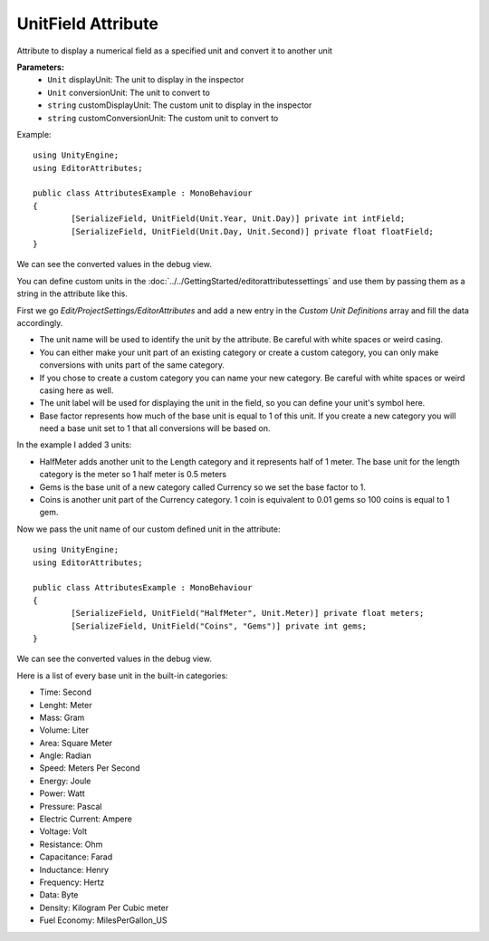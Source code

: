 UnitField Attribute
===================

Attribute to display a numerical field as a specified unit and convert it to another unit

**Parameters:**
	- ``Unit`` displayUnit: The unit to display in the inspector
	- ``Unit`` conversionUnit: The unit to convert to
	- ``string`` customDisplayUnit: The custom unit to display in the inspector
	- ``string`` customConversionUnit: The custom unit to convert to

Example::

	using UnityEngine;
	using EditorAttributes;
	
	public class AttributesExample : MonoBehaviour
	{
		[SerializeField, UnitField(Unit.Year, Unit.Day)] private int intField;
		[SerializeField, UnitField(Unit.Day, Unit.Second)] private float floatField;
	}

.. image:: ../../Images/UnitField01.png

We can see the converted values in the debug view.

.. image:: ../../Images/UnitField02.png

You can define custom units in the :doc:`../../GettingStarted/editorattributessettings` and use them by passing them as a string in the attribute like this.

First we go `Edit/ProjectSettings/EditorAttributes` and add a new entry in the `Custom Unit Definitions` array and fill the data accordingly.

- The unit name will be used to identify the unit by the attribute. Be careful with white spaces or weird casing.
- You can either make your unit part of an existing category or create a custom category, you can only make conversions with units part of the same category.
- If you chose to create a custom category you can name your new category. Be careful with white spaces or weird casing here as well.
- The unit label will be used for displaying the unit in the field, so you can define your unit's symbol here.
- Base factor represents how much of the base unit is equal to 1 of this unit. If you create a new category you will need a base unit set to 1 that all conversions will be based on.

In the example I added 3 units:

- HalfMeter adds another unit to the Length category and it represents half of 1 meter. The base unit for the length category is the meter so 1 half meter is 0.5 meters
- Gems is the base unit of a new category called Currency so we set the base factor to 1.
- Coins is another unit part of the Currency category. 1 coin is equivalent to 0.01 gems so 100 coins is equal to 1 gem.

.. image:: ../../Images/UnitField03.png

Now we pass the unit name of our custom defined unit in the attribute::

	using UnityEngine;
	using EditorAttributes;
	
	public class AttributesExample : MonoBehaviour
	{
		[SerializeField, UnitField("HalfMeter", Unit.Meter)] private float meters;
		[SerializeField, UnitField("Coins", "Gems")] private int gems;
	}

.. image:: ../../Images/UnitField04.png

We can see the converted values in the debug view.

.. image:: ../../Images/UnitField05.png

Here is a list of every base unit in the built-in categories:

- Time: Second
- Lenght: Meter
- Mass: Gram
- Volume: Liter
- Area: Square Meter
- Angle: Radian
- Speed: Meters Per Second
- Energy: Joule
- Power: Watt
- Pressure: Pascal
- Electric Current: Ampere
- Voltage: Volt
- Resistance: Ohm
- Capacitance: Farad
- Inductance: Henry
- Frequency: Hertz
- Data: Byte
- Density: Kilogram Per Cubic meter
- Fuel Economy: MilesPerGallon_US
